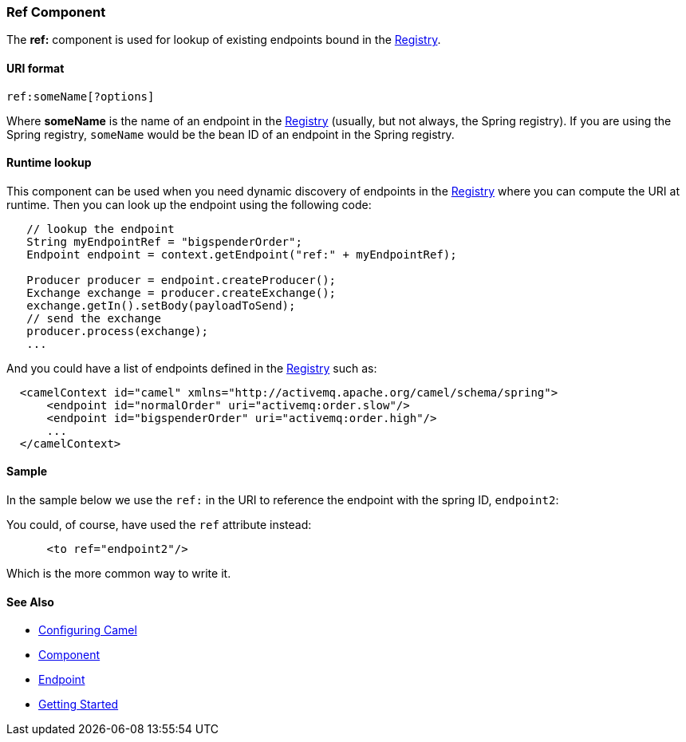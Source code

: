[[ConfluenceContent]]
[[Ref-RefComponent]]
Ref Component
~~~~~~~~~~~~~

The *ref:* component is used for lookup of existing endpoints bound in
the link:registry.html[Registry].

[[Ref-URIformat]]
URI format
^^^^^^^^^^

[source,brush:,java;,gutter:,false;,theme:,Default]
----
ref:someName[?options]
----

Where *someName* is the name of an endpoint in the
link:registry.html[Registry] (usually, but not always, the Spring
registry). If you are using the Spring registry, `someName` would be the
bean ID of an endpoint in the Spring registry.

[[Ref-Runtimelookup]]
Runtime lookup
^^^^^^^^^^^^^^

This component can be used when you need dynamic discovery of endpoints
in the link:registry.html[Registry] where you can compute the URI at
runtime. Then you can look up the endpoint using the following code:

[source,brush:,java;,gutter:,false;,theme:,Default]
----
   // lookup the endpoint
   String myEndpointRef = "bigspenderOrder";
   Endpoint endpoint = context.getEndpoint("ref:" + myEndpointRef);
   
   Producer producer = endpoint.createProducer();
   Exchange exchange = producer.createExchange();
   exchange.getIn().setBody(payloadToSend);
   // send the exchange
   producer.process(exchange);
   ...
----

And you could have a list of endpoints defined in the
link:registry.html[Registry] such as:

[source,brush:,java;,gutter:,false;,theme:,Default]
----
  <camelContext id="camel" xmlns="http://activemq.apache.org/camel/schema/spring">
      <endpoint id="normalOrder" uri="activemq:order.slow"/>
      <endpoint id="bigspenderOrder" uri="activemq:order.high"/>
      ...
  </camelContext>
----

[[Ref-Sample]]
Sample
^^^^^^

In the sample below we use the `ref:` in the URI to reference the
endpoint with the spring ID, `endpoint2`:

You could, of course, have used the `ref` attribute instead:

[source,brush:,java;,gutter:,false;,theme:,Default]
----
      <to ref="endpoint2"/>
----

Which is the more common way to write it.

[[Ref-SeeAlso]]
See Also
^^^^^^^^

* link:configuring-camel.html[Configuring Camel]
* link:component.html[Component]
* link:endpoint.html[Endpoint]
* link:getting-started.html[Getting Started]
